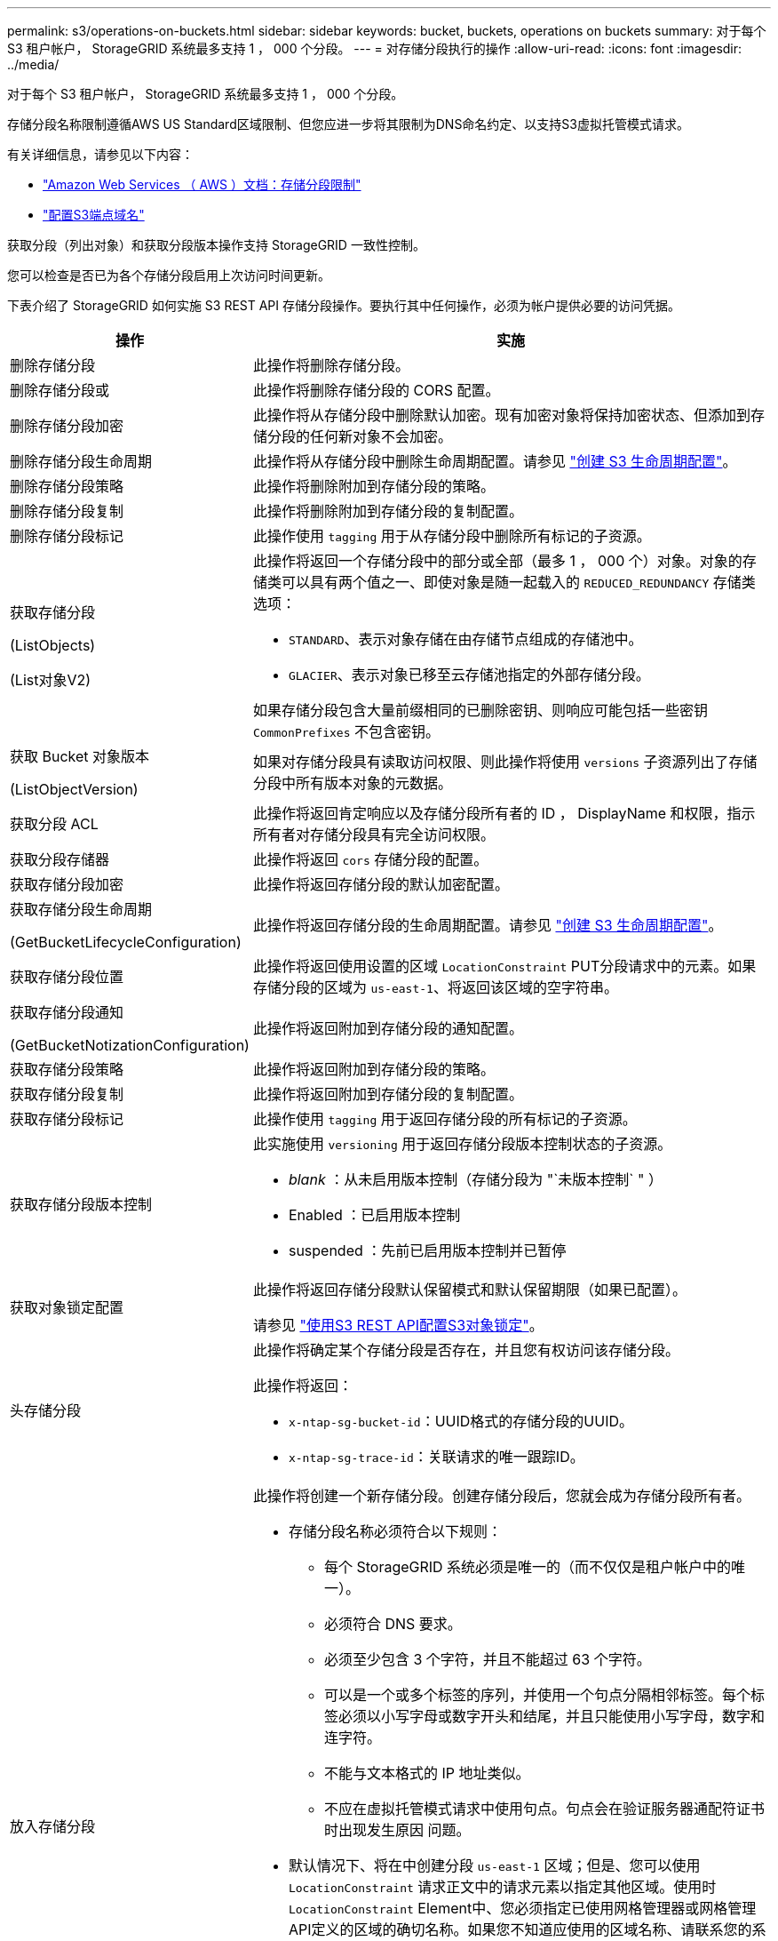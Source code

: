 ---
permalink: s3/operations-on-buckets.html 
sidebar: sidebar 
keywords: bucket, buckets, operations on buckets 
summary: 对于每个 S3 租户帐户， StorageGRID 系统最多支持 1 ， 000 个分段。 
---
= 对存储分段执行的操作
:allow-uri-read: 
:icons: font
:imagesdir: ../media/


[role="lead"]
对于每个 S3 租户帐户， StorageGRID 系统最多支持 1 ， 000 个分段。

存储分段名称限制遵循AWS US Standard区域限制、但您应进一步将其限制为DNS命名约定、以支持S3虚拟托管模式请求。

有关详细信息，请参见以下内容：

* https://docs.aws.amazon.com/AmazonS3/latest/dev/BucketRestrictions.html["Amazon Web Services （ AWS ）文档：存储分段限制"^]
* link:../admin/configuring-s3-api-endpoint-domain-names.html["配置S3端点域名"]


获取分段（列出对象）和获取分段版本操作支持 StorageGRID 一致性控制。

您可以检查是否已为各个存储分段启用上次访问时间更新。

下表介绍了 StorageGRID 如何实施 S3 REST API 存储分段操作。要执行其中任何操作，必须为帐户提供必要的访问凭据。

[cols="1a,3a"]
|===
| 操作 | 实施 


 a| 
删除存储分段
 a| 
此操作将删除存储分段。



 a| 
删除存储分段或
 a| 
此操作将删除存储分段的 CORS 配置。



 a| 
删除存储分段加密
 a| 
此操作将从存储分段中删除默认加密。现有加密对象将保持加密状态、但添加到存储分段的任何新对象不会加密。



 a| 
删除存储分段生命周期
 a| 
此操作将从存储分段中删除生命周期配置。请参见 link:create-s3-lifecycle-configuration.html["创建 S3 生命周期配置"]。



 a| 
删除存储分段策略
 a| 
此操作将删除附加到存储分段的策略。



 a| 
删除存储分段复制
 a| 
此操作将删除附加到存储分段的复制配置。



 a| 
删除存储分段标记
 a| 
此操作使用 `tagging` 用于从存储分段中删除所有标记的子资源。



 a| 
获取存储分段

(ListObjects)

(List对象V2)
 a| 
此操作将返回一个存储分段中的部分或全部（最多 1 ， 000 个）对象。对象的存储类可以具有两个值之一、即使对象是随一起载入的 `REDUCED_REDUNDANCY` 存储类选项：

* `STANDARD`、表示对象存储在由存储节点组成的存储池中。
* `GLACIER`、表示对象已移至云存储池指定的外部存储分段。


如果存储分段包含大量前缀相同的已删除密钥、则响应可能包括一些密钥 `CommonPrefixes` 不包含密钥。



 a| 
获取 Bucket 对象版本

(ListObjectVersion)
 a| 
如果对存储分段具有读取访问权限、则此操作将使用 `versions` 子资源列出了存储分段中所有版本对象的元数据。



 a| 
获取分段 ACL
 a| 
此操作将返回肯定响应以及存储分段所有者的 ID ， DisplayName 和权限，指示所有者对存储分段具有完全访问权限。



 a| 
获取分段存储器
 a| 
此操作将返回 `cors` 存储分段的配置。



 a| 
获取存储分段加密
 a| 
此操作将返回存储分段的默认加密配置。



 a| 
获取存储分段生命周期

(GetBucketLifecycleConfiguration)
 a| 
此操作将返回存储分段的生命周期配置。请参见 link:create-s3-lifecycle-configuration.html["创建 S3 生命周期配置"]。



 a| 
获取存储分段位置
 a| 
此操作将返回使用设置的区域 `LocationConstraint` PUT分段请求中的元素。如果存储分段的区域为 `us-east-1`、将返回该区域的空字符串。



 a| 
获取存储分段通知

(GetBucketNotizationConfiguration)
 a| 
此操作将返回附加到存储分段的通知配置。



 a| 
获取存储分段策略
 a| 
此操作将返回附加到存储分段的策略。



 a| 
获取存储分段复制
 a| 
此操作将返回附加到存储分段的复制配置。



 a| 
获取存储分段标记
 a| 
此操作使用 `tagging` 用于返回存储分段的所有标记的子资源。



 a| 
获取存储分段版本控制
 a| 
此实施使用 `versioning` 用于返回存储分段版本控制状态的子资源。

* _blank_ ：从未启用版本控制（存储分段为 "`未版本控制` " ）
* Enabled ：已启用版本控制
* suspended ：先前已启用版本控制并已暂停




 a| 
获取对象锁定配置
 a| 
此操作将返回存储分段默认保留模式和默认保留期限（如果已配置）。

请参见 link:../s3/use-s3-api-for-s3-object-lock.html["使用S3 REST API配置S3对象锁定"]。



 a| 
头存储分段
 a| 
此操作将确定某个存储分段是否存在，并且您有权访问该存储分段。

此操作将返回：

* `x-ntap-sg-bucket-id`：UUID格式的存储分段的UUID。
* `x-ntap-sg-trace-id`：关联请求的唯一跟踪ID。




 a| 
放入存储分段
 a| 
此操作将创建一个新存储分段。创建存储分段后，您就会成为存储分段所有者。

* 存储分段名称必须符合以下规则：
+
** 每个 StorageGRID 系统必须是唯一的（而不仅仅是租户帐户中的唯一）。
** 必须符合 DNS 要求。
** 必须至少包含 3 个字符，并且不能超过 63 个字符。
** 可以是一个或多个标签的序列，并使用一个句点分隔相邻标签。每个标签必须以小写字母或数字开头和结尾，并且只能使用小写字母，数字和连字符。
** 不能与文本格式的 IP 地址类似。
** 不应在虚拟托管模式请求中使用句点。句点会在验证服务器通配符证书时出现发生原因 问题。


* 默认情况下、将在中创建分段 `us-east-1` 区域；但是、您可以使用 `LocationConstraint` 请求正文中的请求元素以指定其他区域。使用时 `LocationConstraint` Element中、您必须指定已使用网格管理器或网格管理API定义的区域的确切名称。如果您不知道应使用的区域名称、请联系您的系统管理员。
+
* 注 * ：如果 PUT 存储分段请求使用的区域尚未在 StorageGRID 中定义，则会发生错误。

* 您可以包括 `x-amz-bucket-object-lock-enabled` 请求标题以创建启用了S3对象锁定的存储分段。请参见 link:../s3/use-s3-api-for-s3-object-lock.html["使用S3 REST API配置S3对象锁定"]。
+
创建存储分段时，必须启用 S3 对象锁定。创建分段后、您无法添加或禁用S3对象锁定。S3 对象锁定需要分段版本控制，在创建分段时会自动启用分段版本控制。





 a| 
放入存储分段箱
 a| 
此操作会为存储分段设置 CORS 配置，以便存储分段可以处理跨源请求。跨源资源共享（ CORS ）是一种安全机制，允许一个域中的客户端 Web 应用程序访问不同域中的资源。例如、假设您使用名为的S3存储分段 `images` 以存储图形。通过设置的CORS配置 `images` 存储分段中的图像、您可以在网站上显示该存储分段中的图像 `+http://www.example.com+`。



 a| 
PUT 存储分段加密
 a| 
此操作将设置现有存储分段的默认加密状态。启用存储分段级别加密后，添加到存储分段中的任何新对象都会进行加密。 StorageGRID 支持使用 StorageGRID 管理的密钥进行服务器端加密。指定服务器端加密配置规则时、请设置 `SSEAlgorithm` 参数设置为 `AES256`，并且不要使用 `KMSMasterKeyID` 参数。

如果对象上传请求已指定加密(即、如果请求包含)、则存储分段默认加密配置将被忽略 `x-amz-server-side-encryption-*` 请求标题)。



 a| 
PUT 存储分段生命周期

(PutBucketLifecycleConfiguration)
 a| 
此操作将为存储分段创建新的生命周期配置或替换现有的生命周期配置。StorageGRID 在一个生命周期配置中最多支持 1 ， 000 条生命周期规则。每个规则可以包含以下 XML 元素：

* 到期日期（天，日期）
* 非当前版本到期（非当前日期）
* 筛选器（前缀，标记）
* Status
* ID


StorageGRID 不支持以下操作：

* AbortIncompleteMultipartUpload
* ExpiredObjectDeleteMarker
* 过渡


请参见 link:create-s3-lifecycle-configuration.html["创建 S3 生命周期配置"]。要了解存储分段生命周期中的到期操作如何与ILM放置说明交互、请参见 link:../ilm/how-ilm-operates-throughout-objects-life.html["ILM 如何在对象的整个生命周期内运行"]。

* 注 * ：存储分段生命周期配置可用于启用了 S3 对象锁定的存储分段，但传统合规存储分段不支持存储分段生命周期配置。



 a| 
PUT 存储分段通知

(PutBucketNotizationConfiguration)
 a| 
此操作将使用请求正文中包含的通知配置 XML 为存储分段配置通知。您应了解以下实施详细信息：

* StorageGRID 支持将简单通知服务（ SNS ）主题作为目标。不支持简单队列服务(SQS)或Amazon Lamba端点。
* 必须将通知目标指定为 StorageGRID 端点的 URN 。可以使用租户管理器或租户管理 API 创建端点。
+
要成功配置通知，端点必须存在。如果端点不存在、则为 `400 Bad Request` 返回错误并显示代码 `InvalidArgument`。

* 您不能为以下事件类型配置通知。这些事件类型 * 不 * 受支持。
+
** `s3:ReducedRedundancyLostObject`
** `s3:ObjectRestore:Completed`


* 从StorageGRID 发送的事件通知使用标准JSON格式、不同之处在于它们不包含某些密钥、而对其他密钥使用特定值、如以下列表所示：
+
** * 事件源 *
+
`sgws:s3`

** * awsRegion*
+
不包括

** * 。 x-AMZ-id-2*
+
不包括

** * arn*
+
`urn:sgws:s3:::bucket_name`







 a| 
PUT 存储分段策略
 a| 
此操作将设置附加到存储分段的策略。



 a| 
PUT 存储分段复制
 a| 
此操作将进行配置 link:../tenant/understanding-cloudmirror-replication-service.html["StorageGRID CloudMirror复制"] 使用请求正文中提供的复制配置XML的存储分段。对于 CloudMirror 复制，您应了解以下实施详细信息：

* StorageGRID 仅支持复制配置的 V1 。这意味着、StorageGRID 不支持使用 `Filter` Element中的规则、并遵循V1中有关删除对象版本的约定。有关详细信息，请参见 https://docs.aws.amazon.com/AmazonS3/latest/userguide/replication-add-config.html["有关复制配置的 Amazon S3 文档"^]。
* 分段复制可以在分版本或未分版本的分段上配置。
* 您可以在复制配置 XML 的每个规则中指定不同的目标存储分段。一个源存储分段可以复制到多个目标存储分段。
* 必须将目标分段指定为租户管理器或租户管理 API 中指定的 StorageGRID 端点的 URN 。请参见 link:../tenant/configuring-cloudmirror-replication.html["配置 CloudMirror 复制"]。
+
要成功进行复制配置，必须存在此端点。如果端点不存在、则请求将以失败的形式出现 `400 Bad Request`。错误消息显示： `Unable to save the replication policy. The specified endpoint URN does not exist: _URN_.`

* 您无需指定 `Role` 在配置XML中。StorageGRID 不使用此值，如果提交，则会忽略此值。
* 如果在配置XML中省略存储类、则StorageGRID 将使用 `STANDARD` 默认情况下、存储类。
* 如果从源存储分段中删除对象或删除源存储分段本身，则跨区域复制行为如下：
+
** 如果在复制对象或存储分段之前将其删除、则不会复制该对象或存储分段、也不会通知您。
** 如果您在复制对象或存储分段后将其删除，则 StorageGRID 会对跨区域复制的 V1 遵循标准 Amazon S3 删除行为。






 a| 
放置存储分段标记
 a| 
此操作使用 `tagging` 用于为存储分段添加或更新一组标记的子资源。添加存储分段标记时，请注意以下限制：

* StorageGRID 和 Amazon S3 为每个存储分段最多支持 50 个标签。
* 与存储分段关联的标记必须具有唯一的标记密钥。一个标记密钥的长度最多可包含 128 个 Unicode 字符。
* 标记值的长度最多可以为 256 个 Unicode 字符。
* 密钥和值区分大小写。




 a| 
PUT 存储分版本
 a| 
此实施使用 `versioning` 用于设置现有存储分段的版本控制状态的子资源。您可以使用以下值之一设置版本控制状态：

* Enabled ：为存储分段中的对象启用版本控制。添加到存储分段中的所有对象都会收到唯一的版本 ID 。
* suspended ：为存储分段中的对象禁用版本控制。添加到存储分段中的所有对象都会收到版本ID `null`。




 a| 
PUT 对象锁定配置
 a| 
此操作将配置或删除存储分段默认保留模式和默认保留期限。

如果修改了默认保留期限，则现有对象版本的保留日期将保持不变，不会使用新的默认保留期限重新计算。

请参见 link:../s3/use-s3-api-for-s3-object-lock.html["使用S3 REST API配置S3对象锁定"] 了解详细信息。

|===
.相关信息
link:consistency-controls.html["一致性控制"]

link:get-bucket-last-access-time-request.html["获取存储分段上次访问时间"]

link:bucket-and-group-access-policies.html["使用存储分段和组访问策略"]

link:s3-operations-tracked-in-audit-logs.html["在审核日志中跟踪 S3 操作"]
